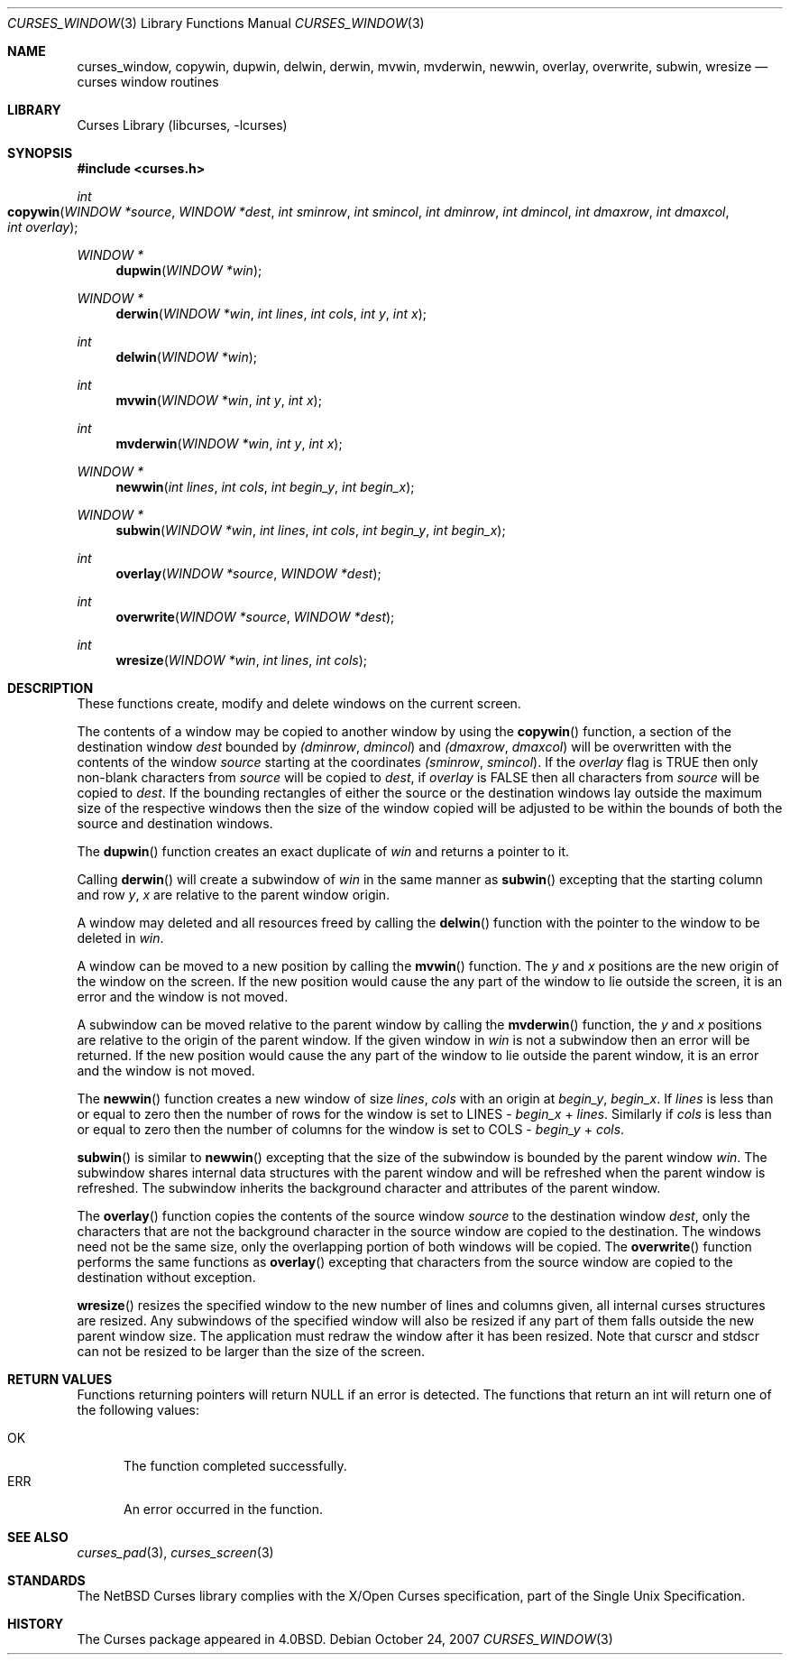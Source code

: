 .\"	$NetBSD: curses_window.3,v 1.10.12.1 2007/11/06 23:11:23 matt Exp $
.\"
.\" Copyright (c) 2002
.\"	Brett Lymn (blymn@NetBSD.org, brett_lymn@yahoo.com.au)
.\"
.\" This code is donated to the NetBSD Foundation by the Author.
.\"
.\" Redistribution and use in source and binary forms, with or without
.\" modification, are permitted provided that the following conditions
.\" are met:
.\" 1. Redistributions of source code must retain the above copyright
.\"    notice, this list of conditions and the following disclaimer.
.\" 2. Redistributions in binary form must reproduce the above copyright
.\"    notice, this list of conditions and the following disclaimer in the
.\"    documentation and/or other materials provided with the distribution.
.\" 3. The name of the Author may not be used to endorse or promote
.\"    products derived from this software without specific prior written
.\"    permission.
.\"
.\" THIS SOFTWARE IS PROVIDED BY THE AUTHOR ``AS IS'' AND
.\" ANY EXPRESS OR IMPLIED WARRANTIES, INCLUDING, BUT NOT LIMITED TO, THE
.\" IMPLIED WARRANTIES OF MERCHANTABILITY AND FITNESS FOR A PARTICULAR PURPOSE
.\" ARE DISCLAIMED.  IN NO EVENT SHALL THE AUTHOR BE LIABLE
.\" FOR ANY DIRECT, INDIRECT, INCIDENTAL, SPECIAL, EXEMPLARY, OR CONSEQUENTIAL
.\" DAMAGES (INCLUDING, BUT NOT LIMITED TO, PROCUREMENT OF SUBSTITUTE GOODS
.\" OR SERVICES; LOSS OF USE, DATA, OR PROFITS; OR BUSINESS INTERRUPTION)
.\" HOWEVER CAUSED AND ON ANY THEORY OF LIABILITY, WHETHER IN CONTRACT, STRICT
.\" LIABILITY, OR TORT (INCLUDING NEGLIGENCE OR OTHERWISE) ARISING IN ANY WAY
.\" OUT OF THE USE OF THIS SOFTWARE, EVEN IF ADVISED OF THE POSSIBILITY OF
.\" SUCH DAMAGE.
.\"
.\"
.Dd October 24, 2007
.Dt CURSES_WINDOW 3
.Os
.Sh NAME
.Nm curses_window ,
.Nm copywin ,
.Nm dupwin ,
.Nm delwin ,
.Nm derwin ,
.Nm mvwin ,
.Nm mvderwin ,
.Nm newwin ,
.Nm overlay ,
.Nm overwrite ,
.Nm subwin ,
.Nm wresize
.Nd curses window routines
.Sh LIBRARY
.Lb libcurses
.Sh SYNOPSIS
.In curses.h
.Ft int
.Fo copywin
.Fa "WINDOW *source"
.Fa "WINDOW *dest"
.Fa "int sminrow"
.Fa "int smincol"
.Fa "int dminrow"
.Fa "int dmincol"
.Fa "int dmaxrow"
.Fa "int dmaxcol"
.Fa "int overlay"
.Fc
.Ft WINDOW *
.Fn dupwin "WINDOW *win"
.Ft WINDOW *
.Fn derwin "WINDOW *win" "int lines" "int cols" "int y" "int x"
.Ft int
.Fn delwin "WINDOW *win"
.Ft int
.Fn mvwin "WINDOW *win" "int y" "int x"
.Ft int
.Fn mvderwin "WINDOW *win" "int y" "int x"
.Ft WINDOW *
.Fn newwin "int lines" "int cols" "int begin_y" "int begin_x"
.Ft WINDOW *
.Fn subwin "WINDOW *win" "int lines" "int cols" "int begin_y" "int begin_x"
.Ft int
.Fn overlay "WINDOW *source" "WINDOW *dest"
.Ft int
.Fn overwrite "WINDOW *source" "WINDOW *dest"
.Ft int
.Fn wresize "WINDOW *win" "int lines" "int cols"
.Sh DESCRIPTION
These functions create, modify and delete windows on the current screen.
.Pp
The contents of a window may be copied to another window by using the
.Fn copywin
function, a section of the destination window
.Fa dest
bounded by
.Fa (dminrow ,
.Fa dmincol )
and
.Fa (dmaxrow ,
.Fa dmaxcol )
will be overwritten with the contents of the window
.Fa source
starting at the coordinates
.Fa (sminrow ,
.Fa smincol ) .
If the
.Fa overlay
flag is
.Dv TRUE
then only non-blank characters from
.Fa source
will be copied to
.Fa dest ,
if
.Fa overlay
is
.Dv FALSE
then all characters from
.Fa source
will be copied to
.Fa dest .
If the bounding rectangles of either the source or the destination
windows lay outside the maximum size of the respective windows then
the size of the window copied will be adjusted to be within the bounds
of both the source and destination windows.
.Pp
The
.Fn dupwin
function creates an exact duplicate of
.Fa win
and returns a pointer to it.
.Pp
Calling
.Fn derwin
will create a subwindow of
.Fa win
in the same manner as
.Fn subwin
excepting that the starting column and row
.Fa y ,
.Fa x
are relative to the parent window origin.
.Pp
A window may deleted and all resources freed by calling the
.Fn delwin
function with the pointer to the window to be deleted in
.Fa win .
.Pp
A window can be moved to a new position by calling the
.Fn mvwin
function.
The
.Fa y
and
.Fa x
positions are the new origin of the window on the screen.
If the new position would cause the any part of the window to lie outside
the screen, it is an error and the window is not moved.
.Pp
A subwindow can be moved relative to the parent window by calling the
.Fn mvderwin
function, the
.Fa y
and
.Fa x
positions are relative to the origin of the parent window.
If the given window in
.Fa win
is not a subwindow then an error will be returned.
If the new position would cause the any part of the window to lie outside
the parent window, it is an error and the window is not moved.
.Pp
The
.Fn newwin
function creates a new window of size
.Fa lines ,
.Fa cols
with an origin at
.Fa begin_y ,
.Fa begin_x .
If
.Fa lines
is less than or equal to zero then the number of rows
for the window is set to
.Dv LINES -
.Fa begin_x
+
.Fa lines .
Similarly if
.Fa cols
is less than or equal to zero then the number of columns
for the window is set to
.Dv COLS -
.Fa begin_y
+
.Fa cols .
.Pp
.Fn subwin
is similar to
.Fn newwin
excepting that the size of the subwindow is bounded by the parent
window
.Fa win .
The subwindow shares internal data structures with the parent window
and will be refreshed when the parent window is refreshed.
The subwindow inherits the background character and attributes of the
parent window.
.Pp
The
.Fn overlay
function copies the contents of the source window
.Fa source
to the destination window
.Fa dest ,
only the characters that are not the background character in the
source window are copied to the destination.
The windows need not be the same size, only the overlapping portion of both
windows will be copied.
The
.Fn overwrite
function performs the same functions as
.Fn overlay
excepting that characters from the source window are copied to the
destination without exception.
.Pp
.Fn wresize
resizes the specified window to the new number of lines and columns
given, all internal curses structures are resized.
Any subwindows of the specified window will also be resized if any part
of them falls outside the new parent window size.
The application must redraw the window after it has been resized.  Note that
.Dv curscr
and
.Dv stdscr
can not be resized to be larger than the size of the screen.
.Sh RETURN VALUES
Functions returning pointers will return
.Dv NULL
if an error is detected.
The functions that return an int will return one of the following
values:
.Pp
.Bl -tag -width ERR -compact
.It Er OK
The function completed successfully.
.It Er ERR
An error occurred in the function.
.El
.Sh SEE ALSO
.Xr curses_pad 3 ,
.Xr curses_screen 3
.Sh STANDARDS
The
.Nx
Curses library complies with the X/Open Curses specification, part of the
Single Unix Specification.
.Sh HISTORY
The Curses package appeared in
.Bx 4.0 .
